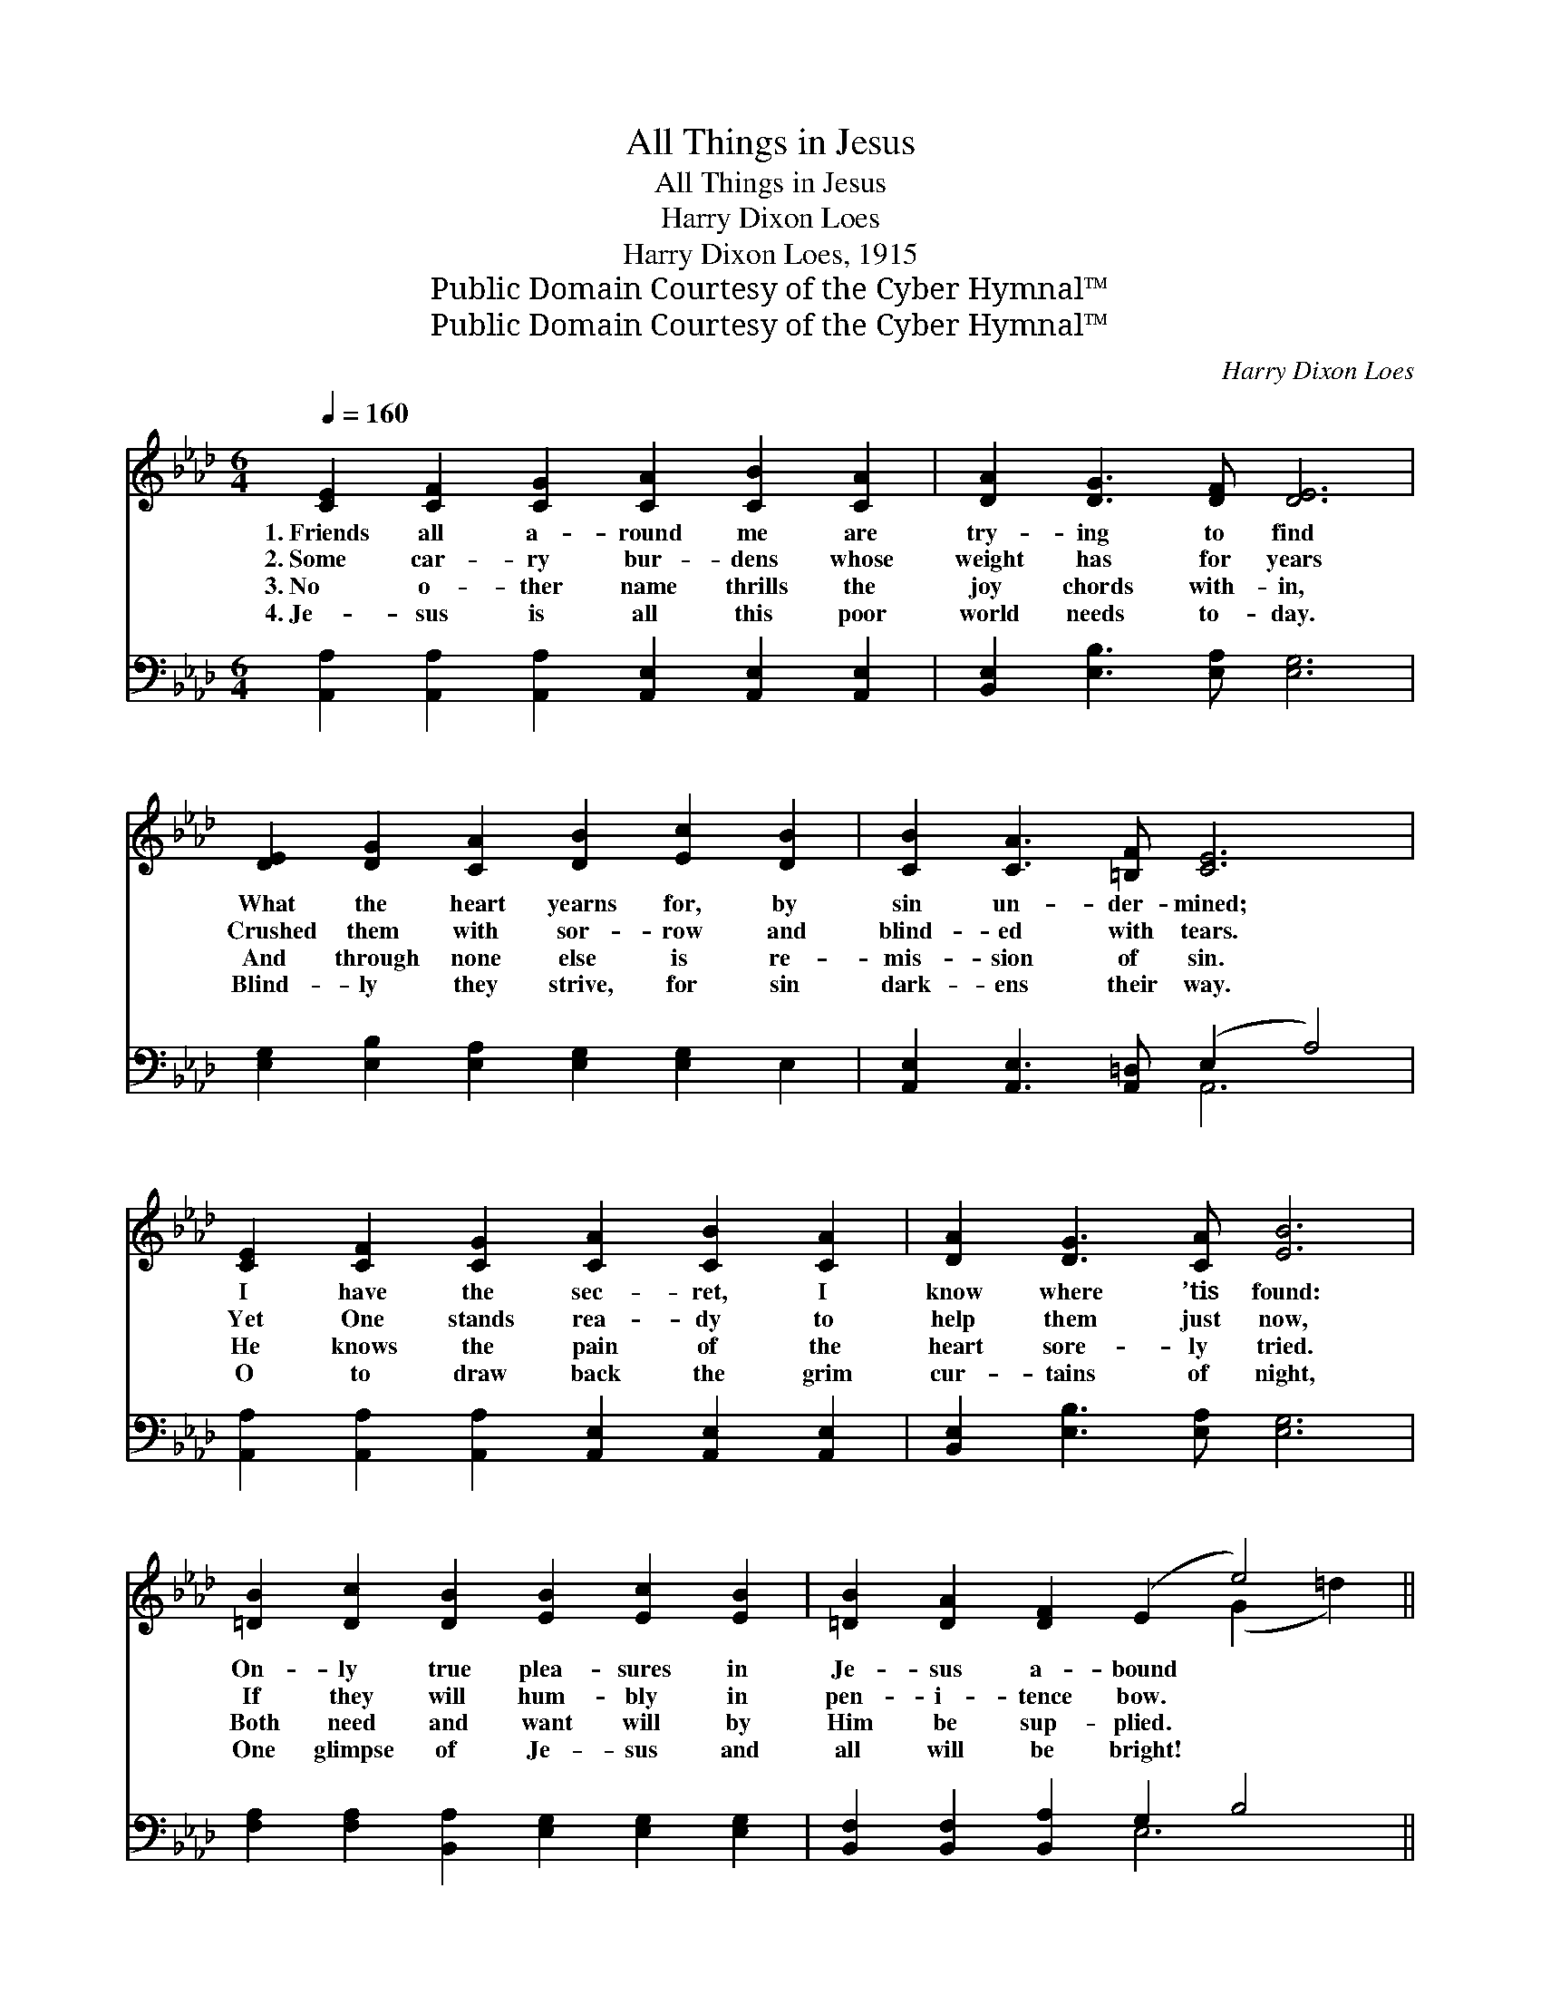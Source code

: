 X:1
T:All Things in Jesus
T:All Things in Jesus
T:Harry Dixon Loes
T:Harry Dixon Loes, 1915
T:Public Domain Courtesy of the Cyber Hymnal™
T:Public Domain Courtesy of the Cyber Hymnal™
C:Harry Dixon Loes
Z:Public Domain
Z:Courtesy of the Cyber Hymnal™
%%score ( 1 2 ) ( 3 4 )
L:1/8
Q:1/4=160
M:6/4
K:Ab
V:1 treble 
V:2 treble 
V:3 bass 
V:4 bass 
V:1
 [CE]2 [CF]2 [CG]2 [CA]2 [CB]2 [CA]2 | [DA]2 [DG]3 [DF] [DE]6 | %2
w: 1.~Friends all a- round me are|try- ing to find|
w: 2.~Some car- ry bur- dens whose|weight has for years|
w: 3.~No o- ther name thrills the|joy chords with- in,|
w: 4.~Je- sus is all this poor|world needs to- day.|
 [DE]2 [DG]2 [CA]2 [DB]2 [Ec]2 [DB]2 | [CB]2 [CA]3 [=B,F] [CE]6 | %4
w: What the heart yearns for, by|sin un- der- mined;|
w: Crushed them with sor- row and|blind- ed with tears.|
w: And through none else is re-|mis- sion of sin.|
w: Blind- ly they strive, for sin|dark- ens their way.|
 [CE]2 [CF]2 [CG]2 [CA]2 [CB]2 [CA]2 | [DA]2 [DG]3 [CA] [EB]6 | %6
w: I have the sec- ret, I|know where ’tis found:|
w: Yet One stands rea- dy to|help them just now,|
w: He knows the pain of the|heart sore- ly tried.|
w: O to draw back the grim|cur- tains of night,|
 [=DB]2 [Dc]2 [DB]2 [EB]2 [Ec]2 [EB]2 | [=DB]2 [DA]2 [DF]2 (E2 e4) || %8
w: On- ly true plea- sures in|Je- sus a- bound *|
w: If they will hum- bly in|pen- i- tence bow. *|
w: Both need and want will by|Him be sup- plied. *|
w: One glimpse of Je- sus and|all will be bright! *|
"^Refrain" [ce]2 [Bd]2 [Ac]2 [_Ge]2 [Fd]3 [_FA] | [Ec]6 [CA]6 | [DB]2 [Ec]2 [DB]2 E6 | %11
w: |||
w: All that I want is in|Je- sus.|He sat- is- fies,|
w: |||
w: |||
 [Ec]2 [Fd]2 [Ec]2 [CA]6 x4 | [Ac]2 [GB]2 [_Gc]2 [Fe]2 [Fd]3 [_FA] | [Ec]6 !fermata![Ae]6 | %14
w: |||
w: joy He sup- plies;|Life would be worth- less with-|out Him;|
w: |||
w: |||
 [Fe]2 [Fd]2 [_FB]2 [Ec]2 [CA]2 [DB]2 | [CA]12 |] %16
w: ||
w: All things in Je- sus I|find.|
w: ||
w: ||
V:2
 x12 | x12 | x12 | x12 | x12 | x12 | x12 | x8 (G2 =d2) || x12 | x12 | x6 (D4 E2) | x16 | x12 | %13
 x12 | x12 | x12 |] %16
V:3
 [A,,A,]2 [A,,A,]2 [A,,A,]2 [A,,E,]2 [A,,E,]2 [A,,E,]2 | [B,,E,]2 [E,B,]3 [E,A,] [E,G,]6 | %2
w: ~ ~ ~ ~ ~ ~|~ ~ ~ ~|
 [E,G,]2 [E,B,]2 [E,A,]2 [E,G,]2 [E,G,]2 E,2 | [A,,E,]2 [A,,E,]3 [A,,=D,] (E,2 A,4) | %4
w: ~ ~ ~ ~ ~ ~|~ ~ ~ ~ *|
 [A,,A,]2 [A,,A,]2 [A,,A,]2 [A,,E,]2 [A,,E,]2 [A,,E,]2 | [B,,E,]2 [E,B,]3 [E,A,] [E,G,]6 | %6
w: ~ ~ ~ ~ ~ ~|~ ~ ~ ~|
 [F,A,]2 [F,A,]2 [B,,A,]2 [E,G,]2 [E,G,]2 [E,G,]2 | [B,,F,]2 [B,,F,]2 [B,,A,]2 G,2 B,4 || %8
w: ~ ~ ~ ~ ~ ~|~ ~ ~ ~ ~|
 A,2 A,2 A,2 [C,A,]2 [D,A,]3 [D,A,] | A,6 z4 A,2 | %10
w: ~ ~ ~ ~ ~ ~|Je- sus,|
 [E,G,]2 [E,G,]2 [E,G,]2 [E,G,]2 [F,A,]2 [G,B,]2 | A,2 A,2 A,2 A,6 E,2 C,2 | %12
w: in Je- sus, ~ ~ ~|~ with the ~ ~ ~|
 [A,,E]2 [E,E]2 A,2 [D,A,]2 [D,A,]3 [D,A,] | A,6 z4 C,2 | %14
w: ~ free- ly ~ ~ ~|~ ~|
 [D,A,]2 [D,A,]2 [D,A,]2 [E,A,]2 E,2 [E,G,]2 | [A,,A,]12 |] %16
w: without Him, without Him * *||
V:4
 x12 | x12 | x12 | x6 A,,6 | x12 | x12 | x12 | x6 E,6 || x12 | A,,2 C,2 E,2 A,6 | x12 | x6 A,2 x8 | %12
 x12 | (A,,2 C,2 E,2) A,6 | x12 | x12 |] %16

